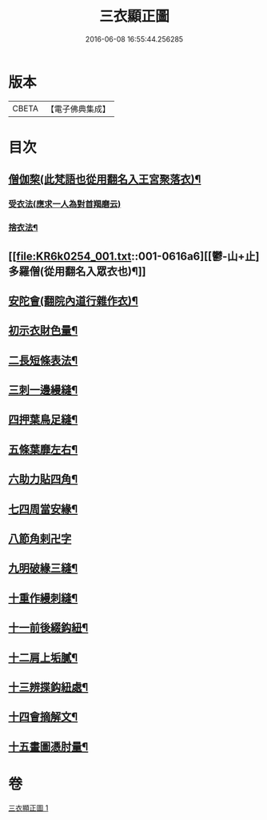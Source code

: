 #+TITLE: 三衣顯正圖 
#+DATE: 2016-06-08 16:55:44.256285

* 版本
 |     CBETA|【電子佛典集成】|

* 目次
** [[file:KR6k0254_001.txt::001-0614c5][僧伽棃(此梵語也從用翻名入王宮聚落衣)¶]]
*** [[file:KR6k0254_001.txt::001-0614c5][受衣法(應求一人為對首羯磨云)]]
*** [[file:KR6k0254_001.txt::001-0614c9][捨衣法¶]]
** [[file:KR6k0254_001.txt::001-0616a6][[鬱-山+止]多羅僧(從用翻名入眾衣也)¶]]
** [[file:KR6k0254_001.txt::001-0616c2][安陀會(翻院內道行雜作衣)¶]]
** [[file:KR6k0254_001.txt::001-0617a7][初示衣財色量¶]]
** [[file:KR6k0254_001.txt::001-0617a12][二長短條表法¶]]
** [[file:KR6k0254_001.txt::001-0617a15][三刺一邊縵縫¶]]
** [[file:KR6k0254_001.txt::001-0617a21][四押葉鳥足縫¶]]
** [[file:KR6k0254_001.txt::001-0617b10][五條葉靡左右¶]]
** [[file:KR6k0254_001.txt::001-0617b19][六助力貼四角¶]]
** [[file:KR6k0254_001.txt::001-0617b22][七四周當安緣¶]]
** [[file:KR6k0254_001.txt::001-0617b24][八節角剌卍字]]
** [[file:KR6k0254_001.txt::001-0617c9][九明破緣三縫¶]]
** [[file:KR6k0254_001.txt::001-0617c18][十重作縵刺縫¶]]
** [[file:KR6k0254_001.txt::001-0618b24][十一前後綴鈎紐¶]]
** [[file:KR6k0254_001.txt::001-0619a6][十二肩上垢膩¶]]
** [[file:KR6k0254_001.txt::001-0619a9][十三辨揲鈎紐處¶]]
** [[file:KR6k0254_001.txt::001-0619a19][十四會摘解文¶]]
** [[file:KR6k0254_001.txt::001-0619b8][十五畫圖憑肘量¶]]

* 卷
[[file:KR6k0254_001.txt][三衣顯正圖 1]]


